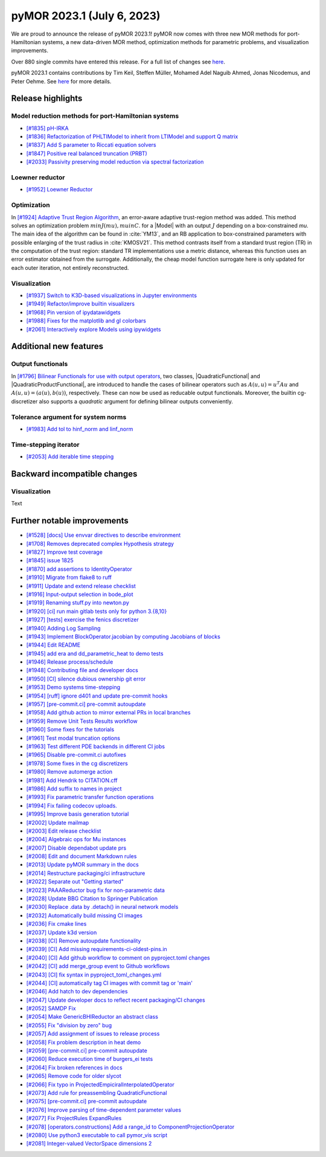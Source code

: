 pyMOR 2023.1 (July 6, 2023)
---------------------------

We are proud to announce the release of pyMOR 2023.1!
pyMOR now comes with three new MOR methods for port-Hamiltonian systems,
a new data-driven MOR method,
optimization methods for parametric problems, and
visualization improvements.

Over 880 single commits have entered this release. For a full list of changes
see `here <https://github.com/pymor/pymor/compare/2022.2.x...2023.1.x>`__.

pyMOR 2023.1 contains contributions by Tim Keil, Steffen Müller,
Mohamed Adel Naguib Ahmed, Jonas Nicodemus, and Peter Oehme.
See `here <https://github.com/pymor/pymor/blob/main/AUTHORS.md>`__ for more
details.


Release highlights
^^^^^^^^^^^^^^^^^^

Model reduction methods for port-Hamiltonian systems
~~~~~~~~~~~~~~~~~~~~~~~~~~~~~~~~~~~~~~~~~~~~~~~~~~~~
- `[#1835] pH-IRKA <https://github.com/pymor/pymor/pull/1835>`_
- `[#1836] Refactorization of PHLTIModel to inherit from LTIModel and support Q matrix <https://github.com/pymor/pymor/pull/1836>`_
- `[#1837] Add S parameter to Riccati equation solvers <https://github.com/pymor/pymor/pull/1837>`_
- `[#1847] Positive real balanced truncation (PRBT) <https://github.com/pymor/pymor/pull/1847>`_
- `[#2033] Passivity preserving model reduction via spectral factorization <https://github.com/pymor/pymor/pull/2033>`_

Loewner reductor
~~~~~~~~~~~~~~~~
- `[#1952] Loewner Reductor <https://github.com/pymor/pymor/pull/1952>`_

Optimization
~~~~~~~~~~~~
In `[#1924] Adaptive Trust Region Algorithm <https://github.com/pymor/pymor/pull/1924>`_, an error-aware adaptive
trust-region method was added. This method solves an optimization problem :math:`min J(mu), mu in C`.
for a |Model| with an output :math:`J` depending on a box-constrained `mu`.
The main idea of the algorithm can be found in :cite:`YM13`, and an RB application to box-constrained
parameters with possible enlarging of the trust radius in :cite:`KMOSV21`.
This method contrasts itself from a standard trust region (TR) in the computation of the
trust region: standard TR implementations use a metric distance, whereas this function uses an
error estimator obtained from the surrogate. Additionally, the cheap model function
surrogate here is only updated for each outer iteration, not entirely reconstructed.

Visualization
~~~~~~~~~~~~~
- `[#1937] Switch to K3D-based visualizations in Jupyter environments <https://github.com/pymor/pymor/pull/1937>`_
- `[#1949] Refactor/improve builtin visualizers <https://github.com/pymor/pymor/pull/1949>`_
- `[#1968] Pin version of ipydatawidgets <https://github.com/pymor/pymor/pull/1968>`_
- `[#1988] Fixes for the matplotlib and gl colorbars <https://github.com/pymor/pymor/pull/1988>`_
- `[#2061] Interactively explore Models using ipywidgets <https://github.com/pymor/pymor/pull/2061>`_


Additional new features
^^^^^^^^^^^^^^^^^^^^^^^

Output functionals
~~~~~~~~~~~~~~~~~~
In `[#1796] Bilinear Functionals for use with output operators <https://github.com/pymor/pymor/pull/1796>`_,
two classes, |QuadraticFunctional| and |QuadraticProductFunctional|, are introduced to handle the cases
of bilinear operators such as :math:`A(u, u) = u^T A u` and :math:`A(u, u) = (a(u), b(u))`, respectively.
These can now be used as reducable output functionals. Moreover, the builtin cg-discretizer also supports
a `quadratic` argument for defining bilinear outputs conveniently.

Tolerance argument for system norms
~~~~~~~~~~~~~~~~~~~~~~~~~~~~~~~~~~~
- `[#1983] Add tol to hinf_norm and linf_norm <https://github.com/pymor/pymor/pull/1983>`_

Time-stepping iterator
~~~~~~~~~~~~~~~~~~~~~~
- `[#2053] Add iterable time stepping <https://github.com/pymor/pymor/pull/2053>`_


Backward incompatible changes
^^^^^^^^^^^^^^^^^^^^^^^^^^^^^

Visualization
~~~~~~~~~~~~~
Text


Further notable improvements
^^^^^^^^^^^^^^^^^^^^^^^^^^^^
- `[#1528] [docs] Use envvar directives to describe environment <https://github.com/pymor/pymor/pull/1528>`_
- `[#1708] Removes deprecated complex Hypothesis strategy <https://github.com/pymor/pymor/pull/1708>`_
- `[#1827] Improve test coverage <https://github.com/pymor/pymor/pull/1827>`_
- `[#1845] issue 1825 <https://github.com/pymor/pymor/pull/1845>`_
- `[#1870] add assertions to IdentityOperator <https://github.com/pymor/pymor/pull/1870>`_
- `[#1910] Migrate from flake8 to ruff <https://github.com/pymor/pymor/pull/1910>`_
- `[#1911] Update and extend release checklist <https://github.com/pymor/pymor/pull/1911>`_
- `[#1916] Input-output selection in bode_plot <https://github.com/pymor/pymor/pull/1916>`_
- `[#1919] Renaming stuff.py into newton.py <https://github.com/pymor/pymor/pull/1919>`_
- `[#1920] [ci] run main gitlab tests only for python 3.{8,10} <https://github.com/pymor/pymor/pull/1920>`_
- `[#1927] [tests] exercise the fenics discretizer <https://github.com/pymor/pymor/pull/1927>`_
- `[#1940] Adding Log Sampling <https://github.com/pymor/pymor/pull/1940>`_
- `[#1943] Implement BlockOperator.jacobian by computing Jacobians of blocks <https://github.com/pymor/pymor/pull/1943>`_
- `[#1944] Edit README <https://github.com/pymor/pymor/pull/1944>`_
- `[#1945] add era and dd_parametric_heat to demo tests <https://github.com/pymor/pymor/pull/1945>`_
- `[#1946] Release process/schedule <https://github.com/pymor/pymor/pull/1946>`_
- `[#1948] Contributing file and developer docs <https://github.com/pymor/pymor/pull/1948>`_
- `[#1950] [CI] silence dubious ownership git error <https://github.com/pymor/pymor/pull/1950>`_
- `[#1953] Demo systems time-stepping <https://github.com/pymor/pymor/pull/1953>`_
- `[#1954] [ruff] ignore d401 and update pre-commit hooks <https://github.com/pymor/pymor/pull/1954>`_
- `[#1957] [pre-commit.ci] pre-commit autoupdate <https://github.com/pymor/pymor/pull/1957>`_
- `[#1958] Add github action to mirror external PRs in local branches <https://github.com/pymor/pymor/pull/1958>`_
- `[#1959] Remove Unit Tests Results workflow <https://github.com/pymor/pymor/pull/1959>`_
- `[#1960] Some fixes for the tutorials <https://github.com/pymor/pymor/pull/1960>`_
- `[#1961] Test modal truncation options <https://github.com/pymor/pymor/pull/1961>`_
- `[#1963] Test different PDE backends in different CI jobs <https://github.com/pymor/pymor/pull/1963>`_
- `[#1965] Disable pre-commit.ci autofixes <https://github.com/pymor/pymor/pull/1965>`_
- `[#1978] Some fixes in the cg discretizers <https://github.com/pymor/pymor/pull/1978>`_
- `[#1980] Remove automerge action <https://github.com/pymor/pymor/pull/1980>`_
- `[#1981] Add Hendrik to CITATION.cff <https://github.com/pymor/pymor/pull/1981>`_
- `[#1986] Add suffix to names in project <https://github.com/pymor/pymor/pull/1986>`_
- `[#1993] Fix parametric transfer function operations <https://github.com/pymor/pymor/pull/1993>`_
- `[#1994] Fix failing codecov uploads. <https://github.com/pymor/pymor/pull/1994>`_
- `[#1995] Improve basis generation tutorial <https://github.com/pymor/pymor/pull/1995>`_
- `[#2002] Update mailmap <https://github.com/pymor/pymor/pull/2002>`_
- `[#2003] Edit release checklist <https://github.com/pymor/pymor/pull/2003>`_
- `[#2004] Algebraic ops for Mu instances <https://github.com/pymor/pymor/pull/2004>`_
- `[#2007] Disable dependabot update prs <https://github.com/pymor/pymor/pull/2007>`_
- `[#2008] Edit and document Markdown rules <https://github.com/pymor/pymor/pull/2008>`_
- `[#2013] Update pyMOR summary in the docs <https://github.com/pymor/pymor/pull/2013>`_
- `[#2014] Restructure packaging/ci infrastructure <https://github.com/pymor/pymor/pull/2014>`_
- `[#2022] Separate out "Getting started" <https://github.com/pymor/pymor/pull/2022>`_
- `[#2023] PAAAReductor bug fix for non-parametric data <https://github.com/pymor/pymor/pull/2023>`_
- `[#2028] Update BBG Citation to Springer Publication <https://github.com/pymor/pymor/pull/2028>`_
- `[#2030] Replace .data by .detach() in neural network models <https://github.com/pymor/pymor/pull/2030>`_
- `[#2032] Automatically build missing CI images <https://github.com/pymor/pymor/pull/2032>`_
- `[#2036] Fix cmake lines <https://github.com/pymor/pymor/pull/2036>`_
- `[#2037] Update k3d version <https://github.com/pymor/pymor/pull/2037>`_
- `[#2038] [CI] Remove autoupdate functionality <https://github.com/pymor/pymor/pull/2038>`_
- `[#2039] [CI] Add missing requirements-ci-oldest-pins.in <https://github.com/pymor/pymor/pull/2039>`_
- `[#2040] [CI] Add github workflow to comment on pyproject.toml changes <https://github.com/pymor/pymor/pull/2040>`_
- `[#2042] [CI] add merge_group event to Github workflows <https://github.com/pymor/pymor/pull/2042>`_
- `[#2043] [CI] fix syntax in pyproject_toml_changes.yml <https://github.com/pymor/pymor/pull/2043>`_
- `[#2044] [CI] automatically tag CI images with commit tag or 'main' <https://github.com/pymor/pymor/pull/2044>`_
- `[#2046] Add hatch to dev dependencies <https://github.com/pymor/pymor/pull/2046>`_
- `[#2047] Update developer docs to reflect recent packaging/CI changes <https://github.com/pymor/pymor/pull/2047>`_
- `[#2052] SAMDP Fix <https://github.com/pymor/pymor/pull/2052>`_
- `[#2054] Make GenericBHIReductor an abstract class <https://github.com/pymor/pymor/pull/2054>`_
- `[#2055] Fix "division by zero" bug <https://github.com/pymor/pymor/pull/2055>`_
- `[#2057] Add assignment of issues to release process <https://github.com/pymor/pymor/pull/2057>`_
- `[#2058] Fix problem description in heat demo <https://github.com/pymor/pymor/pull/2058>`_
- `[#2059] [pre-commit.ci] pre-commit autoupdate <https://github.com/pymor/pymor/pull/2059>`_
- `[#2060] Reduce execution time of burgers_ei tests <https://github.com/pymor/pymor/pull/2060>`_
- `[#2064] Fix broken references in docs <https://github.com/pymor/pymor/pull/2064>`_
- `[#2065] Remove code for older slycot <https://github.com/pymor/pymor/pull/2065>`_
- `[#2066] Fix typo in ProjectedEmpiciralInterpolatedOperator <https://github.com/pymor/pymor/pull/2066>`_
- `[#2073] Add rule for preassembling QuadraticFunctional <https://github.com/pymor/pymor/pull/2073>`_
- `[#2075] [pre-commit.ci] pre-commit autoupdate <https://github.com/pymor/pymor/pull/2075>`_
- `[#2076] Improve parsing of time-dependent parameter values <https://github.com/pymor/pymor/pull/2076>`_
- `[#2077] Fix ProjectRules ExpandRules  <https://github.com/pymor/pymor/pull/2077>`_
- `[#2078] [operators.constructions] Add a range_id to ComponentProjectionOperator <https://github.com/pymor/pymor/pull/2078>`_
- `[#2080] Use python3 executable to call pymor_vis script <https://github.com/pymor/pymor/pull/2080>`_
- `[#2081] Integer-valued VectorSpace dimensions 2 <https://github.com/pymor/pymor/pull/2081>`_
